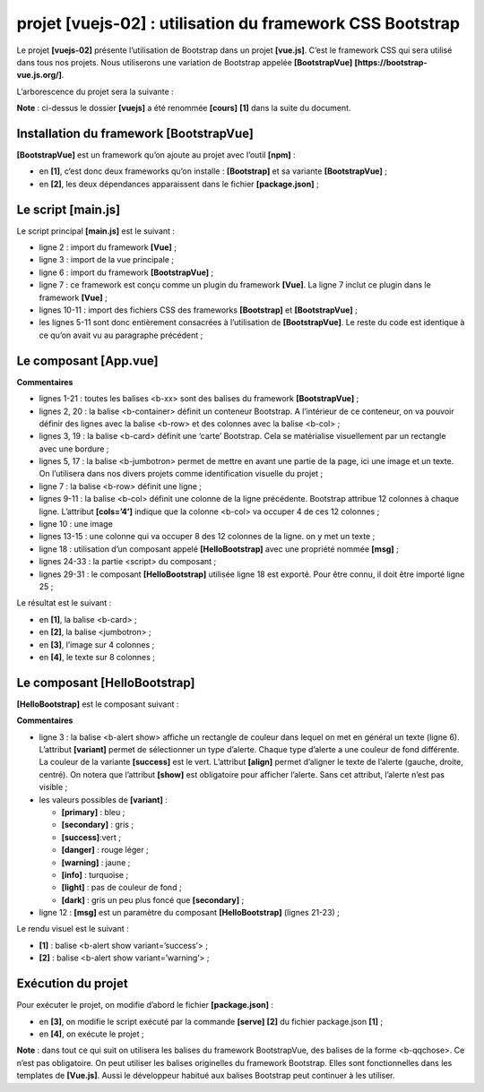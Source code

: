 projet [vuejs-02] : utilisation du framework CSS Bootstrap
==========================================================

Le projet **[vuejs-02]** présente l’utilisation de Bootstrap dans un
projet **[vue.js]**. C’est le framework CSS qui sera utilisé dans tous
nos projets. Nous utiliserons une variation de Bootstrap appelée
**[BootstrapVue]** **[https://bootstrap-vue.js.org/]**.

L’arborescence du projet sera la suivante :

|image0|

**Note** : ci-dessus le dossier **[vuejs]** a été renommée **[cours]**
**[1]** dans la suite du document.

Installation du framework [BootstrapVue]
----------------------------------------

**[BootstrapVue]** est un framework qu’on ajoute au projet avec l’outil
**[npm]** :

|image1|

-  en **[1]**, c’est donc deux frameworks qu’on installe :
   **[Bootstrap]** et sa variante **[BootstrapVue]** ;

-  en **[2]**, les deux dépendances apparaissent dans le fichier
   **[package.json]** ;

Le script [main.js]
-------------------

Le script principal **[main.js]** est le suivant :


.. code-block:: javascript
  :linenos:

   // imports
   import Vue from 'vue'
   import App from './App.vue'

   // plugins
   import BootstrapVue from 'bootstrap-vue'
   Vue.use(BootstrapVue);

   // bootstrap
   import 'bootstrap/dist/css/bootstrap.css'
   import 'bootstrap-vue/dist/bootstrap-vue.css'

   // configuration
   Vue.config.productionTip = false

   // instanciation projet [App]
   new Vue({
     render: h => h(App),
   }).$mount('#app')

-  ligne 2 : import du framework **[Vue]** ;

-  ligne 3 : import de la vue principale ;

-  ligne 6 : import du framework **[BootstrapVue]** ;

-  ligne 7 : ce framework est conçu comme un plugin du framework
   **[Vue]**. La ligne 7 inclut ce plugin dans le framework **[Vue]** ;

-  lignes 10-11 : import des fichiers CSS des frameworks **[Bootstrap]**
   et **[BootstrapVue]** ;

-  les lignes 5-11 sont donc entièrement consacrées à l’utilisation de
   **[BootstrapVue]**. Le reste du code est identique à ce qu’on avait
   vu au paragraphe précédent ;

Le composant [App.vue]
----------------------



.. code-block:: html
  :linenos:

   <template>
     <b-container>
       <b-card>
         <!-- Bootstrap Jumbotron -->
         <b-jumbotron>
           <!-- ligne -->
           <b-row>
             <!-- colonne de largeur 4 -->
             <b-col cols="4">
               <img src="./assets/logo.jpg" alt="Cerisier en fleurs" />
             </b-col>
             <!-- colonne de largeur 8 -->
             <b-col cols="8">
               <h1>Calculez votre impôt</h1>
             </b-col>
           </b-row>
         </b-jumbotron>
         <HelloBootstrap msg="Hello Bootstrap !" />
       </b-card>
     </b-container>
   </template>


   <script>
     import HelloBootstrap from "./components/HelloBootstrap.vue";

     export default {
       name: "app",
       components: {
         HelloBootstrap
       }
     };
   </script>

**Commentaires**

-  lignes 1-21 : toutes les balises <b-xx> sont des balises du framework
   **[BootstrapVue]** ;

-  lignes 2, 20 : la balise <b-container> définit un conteneur
   Bootstrap. A l’intérieur de ce conteneur, on va pouvoir définir des
   lignes avec la balise <b-row> et des colonnes avec la balise
   <b-col> ;

-  lignes 3, 19 : la balise <b-card> définit une ‘carte’ Bootstrap. Cela
   se matérialise visuellement par un rectangle avec une bordure ;

-  lignes 5, 17 : la balise <b-jumbotron> permet de mettre en avant une
   partie de la page, ici une image et un texte. On l’utilisera dans nos
   divers projets comme identification visuelle du projet ;

-  ligne 7 : la balise <b-row> définit une ligne ;

-  lignes 9-11 : la balise <b-col> définit une colonne de la ligne
   précédente. Bootstrap attribue 12 colonnes à chaque ligne. L’attribut
   **[cols=’4’]** indique que la colonne <b-col> va occuper 4 de ces 12
   colonnes ;

-  ligne 10 : une image

-  lignes 13-15 : une colonne qui va occuper 8 des 12 colonnes de la
   ligne. on y met un texte ;

-  ligne 18 : utilisation d’un composant appelé **[HelloBootstrap]**
   avec une propriété nommée **[msg]** ;

-  lignes 24-33 : la partie <script> du composant ;

-  lignes 29-31 : le composant **[HelloBootstrap]** utilisée ligne 18
   est exporté. Pour être connu, il doit être importé ligne 25 ;

Le résultat est le suivant :

|image2|

-  en **[1]**, la balise <b-card> ;

-  en **[2]**, la balise <jumbotron> ;

-  en **[3]**, l’image sur 4 colonnes ;

-  en **[4]**, le texte sur 8 colonnes ;

Le composant [HelloBootstrap]
-----------------------------

**[HelloBootstrap]** est le composant suivant :



.. code-block:: html
  :linenos:

   <template>
     <div>
       <!-- message sur fond vert -->
       <b-col cols="12">
         <b-alert show variant="success" align="center">
           <h4>[vuejs-02] : bootstrap</h4>
         </b-alert>
       </b-col>
       <!-- message sur fond jaune -->
       <b-col cols="12">
         <b-alert show variant="warning" align="center">
           <h4>{{msg}}</h4>
         </b-alert>
       </b-col>
     </div>
   </template>

   <script>
     export default {
       name: "HelloBootstrap",
       props: {
         msg: String
       }
     };
   </script>

**Commentaires**

-  ligne 3 : la balise <b-alert show> affiche un rectangle de couleur
   dans lequel on met en général un texte (ligne 6). L’attribut
   **[variant]** permet de sélectionner un type d’alerte. Chaque type
   d’alerte a une couleur de fond différente. La couleur de la variante
   **[success]** est le vert. L’attribut **[align]** permet d’aligner le
   texte de l’alerte (gauche, droite, centré). On notera que l’attribut
   **[show]** est obligatoire pour afficher l’alerte. Sans cet attribut,
   l’alerte n’est pas visible ;

-  les valeurs possibles de **[variant]** :

   -  **[primary]** : bleu ;

   -  **[secondary]** : gris ;

   -  **[success]**:vert ;

   -  **[danger]** : rouge léger ;

   -  **[warning]** : jaune ;

   -  **[info]** : turquoise ;

   -  **[light]** : pas de couleur de fond ;

   -  **[dark]** : gris un peu plus foncé que **[secondary]** ;

-  ligne 12 : **[msg]** est un paramètre du composant
   **[HelloBootstrap]** (lignes 21-23) ;

Le rendu visuel est le suivant :

|image3|

-  **[1]** : balise <b-alert show variant=’success’> ;

-  **[2]** : balise <b-alert show variant=’warning’> ;

Exécution du projet
-------------------

Pour exécuter le projet, on modifie d’abord le fichier
**[package.json]** :

|image4|

-  en **[3]**, on modifie le script exécuté par la commande **[serve]**
   **[2]** du fichier package.json **[1]** ;

-  en **[4]**, on exécute le projet ;

**Note** : dans tout ce qui suit on utilisera les balises du framework
BootstrapVue, des balises de la forme <b-qqchose>. Ce n’est pas
obligatoire. On peut utiliser les balises originelles du framework
Bootstrap. Elles sont fonctionnelles dans les templates de **[Vue.js]**.
Aussi le développeur habitué aux balises Bootstrap peut continuer à les
utiliser.

.. |image0| image:: chap-05/media/image1.png
   :width: 1.35433in
   :height: 2.5311in
.. |image1| image:: chap-05/media/image2.png
   :width: 7.13386in
   :height: 2.4689in
.. |image2| image:: chap-05/media/image3.png
   :width: 7.07835in
   :height: 2.15748in
.. |image3| image:: chap-05/media/image4.png
   :width: 7.18898in
   :height: 3.41732in
.. |image4| image:: chap-05/media/image5.png
   :width: 6.72835in
   :height: 1.8626in
